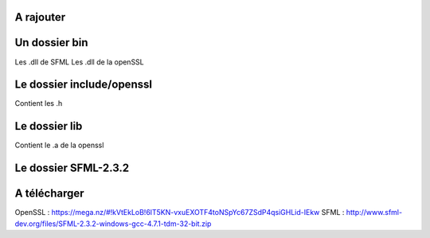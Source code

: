 ###################
A rajouter
###################

###################
Un dossier bin 
###################
Les .dll de SFML
Les .dll de la openSSL

###################
Le dossier include/openssl
###################
Contient les .h

###################
Le dossier lib
###################
Contient le .a de la openssl

###################
Le dossier SFML-2.3.2
###################
###################
A télécharger
###################
OpenSSL : https://mega.nz/#!kVtEkLoB!6lT5KN-vxuEXOTF4toNSpYc67ZSdP4qsiGHLid-IEkw
SFML : http://www.sfml-dev.org/files/SFML-2.3.2-windows-gcc-4.7.1-tdm-32-bit.zip
